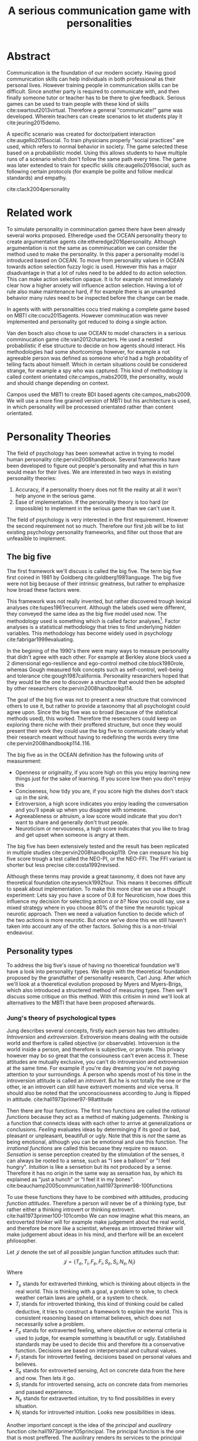 #+TITLE: A serious communication game with personalities
# Pure functional serious comminucation in-game
#+LATEX_HEADER: \usepackage{natbib}
#+LATEX_HEADER: \renewcommand{\bibsection}{}
#+LATEX_HEADER: \usepackage[obeyFinal, colorinlistoftodos]{todonotes}
#+LaTeX_CLASS: article
#+LaTeX_CLASS_OPTIONS: [a4paper, drafting]
#+Options: toc:nil ^:nil 
#+Options: title:nil
#+LATEX_HEADER: \newcommand{\drafting}{\todo[noline, color=gray]{Working draft}}
#+LATEX_HEADER: \newcommand{\toReview}{\todo[noline, color=yellow]{To review}}
#+LATEX_HEADER: \newcommand{\underReview}[1]{\todo[noline, color=olive]{Under review by #1}}
#+LATEX_HEADER: \newcommand{\cleared}{\todo[noline, color=white]{Cleared}}

# Title page
#+LATEX: \input{title}

# The order of this thesis will be done in a way to let future researcher
# decide the value of the thesis quickly
# 1. First the abstract to let a researcher quickly discard this thesis if neccesary.
# 2. The toc, to let a researcher jump to interseting pages quickly.
# 3. The introduction and main body of the thesis. If all else fails a
# reaserhcer can use this as fallback

* Abstract                                                          
:PROPERTIES:
:UNNUMBERED: t
:END:

#+BEGIN_CENTER

\todo[inline]{abstract}

#+END_CENTER
\todo{keywords}

\newpage
#+TOC: headlines 2

\newpage

\drafting
Communication is the foundation of our modern society.
Having good communication skills can help individuals in both professional as
their personal lives.
However training people in communication skills can be difficult.
Since another party is required to communicate with,
and then finally someone tutor or teacher has to be there to give feedback.
Serious games can be used to train people with these kind of skills
cite:swartout2013virtual.
Therefore a general "communicate!" game was developed.
Wherein teachers can create scenarios to let students play it cite:jeuring2015demo.


A specific scenario was created for doctor/patient interaction
cite:augello2015social.
To train physicians properly "social practices" are used, which refers to
normal behavior in society.
The game selected these based on a probabilistic model.
Using this allows students to have multiple runs of a scenario which don't 
follow the same path every time.
The game was later extended to train for specific skills cite:augello2016social,
such as following certain protocols
(for example be polite and follow medical standards) and empathy.


cite:clack2004personality

* Related work
\toReview
  To simulate personality in comminucation games there have been already several
works proposed.
Etheredge used the OCEAN personality theory to create argumentative
agents cite:etheredge2016personality.
Although argumentation is not the same as comminucation we can consider the
method used to make the personality.
In this paper a personality model is introduced based on OCEAN.
To move from personality values in OCEAN towards action selection fuzzy logic
is used.
However this has a major disadvantage in that a lot of rules need to be
added to do action selection.
This can make action selection opaque.
It is for example not immediately clear how a higher anxiety will influence
action selection.
Having a lot of rule also make maintenance hard, if for example there is an
unwanted behavior many rules need to be inspected before the change can be made.

In agents with with personalities cocu tried making a complete game based
on MBTI cite:cocu2015agents.
However comminucation was never implemented and personality got reduced to
doing a single action.

Van den bosch also chose to use OCEAN to model characters in a serious
comminucation game cite:van2012characters.
He used a nested probabilistic if else structure to decide on how agents should
interact.
His methodologies had some shortcomings however,
for example a not agreeable person was defined as someone who'd had a high
probability of telling facts about himself.
Which in certain situations could be considered strange,
for example a spy who was captured.
This kind of methodology is called content orientated cite:campos_mabs2009,
the personality, would and should change depending on context.

Campos used the MBTI to create BDI based agents cite:campos_mabs2009.
We will use a more fine grained version of MBTI but his architecture is used,
in which personality will be processed orientated rather than content
orientated.

* Personality Theories
\cleared
The field of psychology has been somewhat active in trying to model human
personality cite:pervin2008handbook. 
Several frameworks have been developed to figure out people's
personality and what this in turn would mean for their lives.
We are interested in two ways in existing personality theories:
1. Accuracy, if a personality thoery does not fit the reality at all it won't
   help anyone in the serious game.
2. Ease of implementation. If the personality theory is too hard (or impossible)
   to implement in the serious game than we can't use it.
The field of psychology is very interested in the first requirement. 
However the second requirement not so much.
Therefore our first job will be to list existing psychology personality
frameworks,
and filter out those that are unfeasible to implement.


** The big five
\cleared
The first framework we'll discuss is called the big five.
The term big five first coined in 1981 by Goldberg cite:goldberg1981language.
The big five were not big because of their intrinsic greatness,
but rather to emphasize how broad these factors were.

\cleared
This framework was not really invented, but rather discovered trough
lexical analyses cite:tupes1961recurrent.
Although the labels used were different,
they conveyed the same idea as the big five model used now.
The methodology used is something which is called factor analyses[fn::
In the paper the term 'varimax rotational program' is used,
but if we look this term in wikipedia, we can see the result is called factor
analyses cite:varymaxrotanonalprogram].
Factor analyses is a statistical methodology that tries to find underlying
hidden variables.
This methodology has become widely used in psychology cite:fabrigar1999evaluating.

\cleared
In the begining of the 1990's there were many ways to measure personality that
didn't agree with each other.
For example at Berkley alone block used a 2 dimensional ego-resilience and
ego-control method cite:block1980role,
whereas Gough measured folk concepts such as self-control, well-being and
tolerance cite:gough1987california.
Personality researchers hoped that they would be the one to discover a structure
that would then be adopted by other researchers cite:pervin2008handbookp114.

\cleared
The goal of the big five was not to present a new structure that convinced
others to use it,
but rather to provide a taxonomy that all psychologist could agree upon.
Since the big five was so broad (because of the statistical methods used),
this worked.
Therefore the researchers could keep on exploring there niche with their
proffered structure,
but once they would present their work they could use the big five to
communicate clearly what their research meant without having to redefining the
words every time cite:pervin2008handbookp114..116.

\cleared
The big five as in the OCEAN definition has the following units of measurement:
- Openness or originality, if you score high on this you enjoy learning new
  things just for the sake of learning. If you score low then you don't enjoy
  this
- Conciseness, how tidy you are, if you score high the dishes don't stack up
  in the sink.
- Extroversion, a high score indicates you enjoy leading the conversation and
  you'll speak up when you disagree with someone.
- Agreeableness or altruism, a low score would indicate that you don't want to
  share and generally don't trust people.
- Neuroticism or nervousness, a high score indicates that you like to brag and
  get upset when someone is angry at them.

\cleared
The big five has been extensively tested and the result has been replicated
in multiple studies cite:pervin2008handbookp119.
One can measure his big five score trough a test called the NEO-PI, or the
NEO-FFI. The FFI variant is shorter but less precise cite:costa1992revised.

\cleared
Although these terms may provide a great taxonomy,
it does not have any theoretical foundation cite:eysenck1992four.
This means it becomes difficult to speak about implementation.
To make this more clear we use a thought experiment:
Lets say you have a score of 0.8 for Neuroticism,
how does this influence my decision for selecting action $a$ or $b$?
Now you could say, use a mixed strategy where in you choose 80% of the time
the neurotic typical neurotic approach.
Then we need a valuation function to decide which of the two actions is more
neurotic.
But once we've done this we still haven't taken into account any of the
other factors.
Solving this is a non-trivial endeavour.

** Personality types
\cleared
To address the big five's issue of having no thoeretical foundation we'll
have a look into personality types.
We begin with the theoretical foundation proposed by the grandfather of
personality research, Carl Jung.
After which we'll look at a thoeretical evolution proposed by Myers and
Myers-Brigs, which also introduced a structered method of measuring types.
Then we'll discuss some critique on this method.
With this critisim in mind we'll look at alternatives to the MBTI that have been
proposed afterwards.

*** Jung's theory of psychological types
\cleared
Jung describes several concepts, firstly each person has two attitudes:
/Introversion/ and /extroversion/.
Extroversion means dealing with the outside world and therfore is called
objective (or observable).
Intoversion is the world inside a person, and therefore is subjective,
or private.
This privacy however may bo so great that the consiouness can't even access it.
These attitudes are mutually exclusive,
you can't do introversion and extroversion at the same time.
For example if you're day dreaming you're not paying attention to your
surroundings.
A person who spends most of his time in the introversion attitude is called
an /introvert/.
But he is not totally the one or the other, ie an introvert can still have
extravert moments and vice versa.
It should also be noted that the unconsciousness according to Jung is
flipped in attitude. cite:hall1973primer97-98attitude

\cleared
Then there are four functions.
The first two functions are called the /rational functions/
because they act as a method of making judgements.
/Thinking/ is a function that connects ideas with each other to arrive at
generalizations or conclusions. 
/Feeling/ evaluates ideas by determinging if its good or bad, pleasant
or unpleasant, beautifull or ugly.
Note that this is /not/ the same as being emotional,
although you can be emotional and use this function.
The /irrational functions/ are called this becuase they require no reason.
/Sensation/ is sense perception created by the stimulation of the senses,
it can always be rooted to a sense,
such as "I see a balloon" or "I feel hungry".
/Intuition/ is like a sensetion but its not produced by a sense.
Therefore it has no origin in the same way as sensation has,
by which its explained as "just a hunch" or "I feel it in my bones".
cite:beauchamp2005communication,hall1973primer98-100functions

\cleared
To use these functions they have to be combined with attitudes, producing
/function attitudes/.
Therefore a person will never be of a thinking type,
but rather either a thinking introvert or thinking extrovert.
cite:hall1973primer100-101combo
We can now imagine what this means,
an extroverted thinker will for example make judgement about the real world,
and therefore be more like a scientist,
whereas an introverted thinker will make judgement about ideas in his mind,
and therfore will be an excelent philosopher.

\cleared
Let $\mathcal{J}$ denote the set of all possible jungian function attitudes
such that:
\[ \mathcal{J} = \{ T_e, T_i, F_e, F_i, S_e, S_i, N_e, N_i\}\]
Where
+ $T_e$ stands for extraverted thinking, which is thinking about objects in the
  real world. This is thinking with a goal, a problem to solve,
  to check weather certain laws are upheld, or a system to check.
+ $T_i$ stands for introverted thinking,
  this kind of thinking could be called deductive,
  it tries to construct a framework to explain the world.
  This is consistent reasoning based on internal believes,
  which does not necessarily solve a problem.
+ $F_e$ stands for extraverted feeling, where objective or external criteria
  is used to judge, for example something is beautifull or ugly.
  Established standards may be used to decide this and therefore its a
  conservative function. Decisions are based on interpersonal and cultural values.
+ $F_i$ stands for introverted feeling, decisions based on personal values and
  believes.
+ $S_e$ stands for extroverted sensing, Act on concrete data from the here and
  now. Then lets it go.
+ $S_i$ stands for introverted sensing, acts on concrete data from memories and
  passed experience.
+ $N_e$ stands for extraverted intuition, try to find possibilities in every
  situation.
+ $N_i$ stands for introverted intuition. Looks new possibilities in ideas.

\cleared
Another important concept is the idea of the /principal/ and /auxilirary/
function cite:hall1973primer105principal.
The principal function is the one that is most preffered.
The auxilirary renders its services to the principal function,
however this function cannot be the opposite of the principal.
So if /Feeling/ is the principal function than thinking connot be the auxilirary.
This is also true for the irrational functions.

*** MBTI
\cleared
The meyer brigs type indicator is based upon Carl Jung's theory of personality
types.
However it brings two important changes, first of all the way
of measuring personality type is changed. 
It uses a strutured approach rather than Carl Jungs projective approach.
The responses to items are finite and therefore can be deduced based on theory.
In contrast to Jung's technique where he used open ended anwsering with word
associations cite:hall1973primer23method.
Then there is the introduction of an extra index used to order function
attitudes cite:carlson1985recent.
Which is either a $J$ for judging (rational in jung terms)
or a $P$ for perceiving (irrational in jung terms).
This dimension indicates together with the $I/E$ dimension which function
attitude is dominant and which is auxilirary.

\cleared
Once completed with the MBTI you'll get charatcter string as outcome,
for example "INTJ".
This label tells you inderectly which of carl jung's functions is dominant,
auxilirary, tetriary and inferior cite:mccaulley2000myers.
In other words it provides a sequence of preferences
cite:website.mbtitypedynamics.
In case of INTJ it would be:
\[N_i > T_e  > F_i > S_e\]
So the most preffered function to be used by someone of type INTJ would be $N_i$,
then $T_e$ and so forth.
These are the same function as Jung used, the MBTI
just imposed an order on them cite:mccaulley2000myers,website.mbtisequence.
How much preference there is for a function is not encoded in MBTI, just an
order of preference.
An ENTJ would be simialar to INTJ but with a different order:
\[T_e > N_i > S_e > F_i\]
With this definition the interplay of the judging/perceiving dimension becomes
more obvious if we look at INTP: \[T_i > N_e > S_i > F_e\]
It's similar to an ENTJ, but the attitudes have flipped.

\cleared
A possible grouping of the sixteen type exists using the middle letters:
\[\{NT, ST, NF, SF\}\]
This grouping goes under the rationale that the first two functions only
differ in either attitude, order or both.

\cleared
Before continuing we would like to say a word about a popular
interpertation of MBTI which is based on Kersey's book "Please understand me",
and later "Please understand me II".
In this interpertation the sixteen types are also placed in general groups
of four but here the $ST$ and $SF$ distinction is replaced by $SJ$ and $SP$
cite:keirsey1998please.
It turns out however that Kersey invented this distinction because
"He thought it made sense to group them this way" cite:whyaretypesdistinct.
In doing this he rejected the work of Jung and also that of cognitive functions.
Which is problematic because the theory he presented then does not make any
thoeretical sense.
Therefore Kersey's MBTI will not be used in this thesis.

\cleared
The MBTI is extremly popular in a subfield called Organizational Developement
(OD) cite:sample2004myers. 
But it has gotton some heavy critism in from the field of psycology.

\cleared
Since MBTI reduces the test scores to type,
it is expected that most of the population would fall into either proposed
dimensions. For example $I$ or $E$.
This is called a bimodal distribution.
However it has been shown that is not the case cite:bess2002bimodal,
but this could be the result of the scores being biderictional
cite:salter2005two.
An extended investigation into weather jungian constructs are truly categorial
however concluded that this was not the case and a continues scale is required
cite:arnau2003jungian.

\cleared
It also fell short on factor analyses and reliability.
With this technique the desired outcome is that there are 4 question clusters
(or factors), one for each dimension.
Secondly these factors should be independent,
a question that influences I/E score should not influence S/N.
Finally we expect the factors to indicate differences between individuals.
Random questions won't do that.
However it turned out the MBTI had more than 4 factors (6), then there were
questions that were in different factors than the majority
and finally there were also some quetions doing no discrimination at all
(not being scored) cite:sipps1985item. 

\cleared
Reliability indicates how often the same result will come out of the test,
for example if you take the mbti a 100 times you may be classified the same
type for 70 times.
Which would be an indication it has a reliablity of arround 70%.
But in psycology another aspect is important,
namely the interval in between which the tests are taken,
if for example two tests produce starkly different results but a long time
has passed between them its not considered a big issue.
However for the MBTI it has been shown that after a period of 5 weeks 50%
of the participants changed in score cite:pittenger1993measuring.
Since Jung basically said that type is decided very early on in life
this result is rather bad cite:hall1973primer106inborn.

*** PPSDQ
\cleared
The PPSDQ keeps basically the same theory as MBTI cite:kier1997new,king1999score,
but uses a different measuring method.
Instead of forced questions it uses a word-pair checklist for
$I/E, S/N$ and $T/F$, and for the $J/P$ self describing sentences are used
cite:melancon1996measurement.
A word pair checklist looks like:

| Word          |   |   |   | Word      |
|---------------+---+---+---+-----------|
| Empathy       | 1 | 2 | 3 | Logic     |
| Dispassionate | 1 | 2 | 3 | Emotional |
The sentence is a statement in which you can agree or disagree. 
This test method is simple but effective.

\cleared
The result of the PPSDQ would look something like: I-30 N-20 T-80 J-60, with
a scale of 0 to 100. To calulate the jungian functions as a probability measure
some math is required. Our subject is $70\%$ of the time introverted and $30\%$ of the 
time extroverted. $60\%$ of the time judging and $40\%$ of the time perceiving.
therefore N_i would be calulated as: 0.7 \times 0.4 \times 0.8 = 0.224 or $22.4\%$.
N_e would be $0.3 \times 0.4 \times 0.8 = 0.096$ etc.
From this you can make a preference sequence or create a mixed strategy.

\cleared
The PPSDQ is measuring the same thing as MBTI but lacks the critisms of MBTI.
The reliability is for example between 90% to 95% with a delay of two weeks.
The internal consistency was also measured which proved to be better than
MBTI but there was still a dependency between S/N and P/J which remains
unexplained cite:kier1997new.
The PPSDQ is internally most consistent of the discussed alternatives
(excluding OCEAN) cite:arnau1999alternative.

*** SL-TDI
\cleared
SL-TDI measures functions by presenting 20 situations and then giving subject
possible actions which corrolate with the functions.
The subjects then have to indicate how likely it is that they would choose that
particular action cite:arnau2000reliability.

\cleared
It becomes rather staight forward to make a function preference of the 
measurement of SL-TDI since the qeustion directly measure the jungian
functions.
A possible personality type therefore would be:
\[ S_i \geq T_i \geq S_e \geq F_e \geq N_i \geq T_e \geq N_e \geq F_i \]
To determine the preference we just used the observed value in the test.
Since every situation offers a choice for each function with a 5 point value
there is no need for normalization.

\cleared
This denotion is much less strict than the MBTI or PPSDQ since it does not force
alternating attitudes or pairing of rational/irrational functions in the
preference.
Therefore the amount of personality types SL-TDI supports drastically exceeds
that of the PPSDQ. In other words, there always exists a mapping from PPSDQ
to SL-TDI, but not always from SL-TDI to PPSDQ.
The reason for doing this is because there is experimental evidence
that there exist personalities outside of the stucture orignally imposed by
MBTI and the subsequent PPSDQ cite:loomis1980testing.


** Comparison of theories
\cleared
To re-iterate, we are interested in a framework that is realistic, and easy to
implement.
The Big Five falls short on the easy to implement,
there is no underlying theoretical framework to support it cite:eysenck1992four,
therefore we cannot base our implementation on anything except our own
interpertation.

\cleared
The MBTI has been criticized a lot from the field of psychology,
but it does have a solid theoretical foundation.
There is some relation between the big five and MBTI cite:furnham1996big.
Therefore its somewhat realistic, but quite easy to implement.

\cleared
Both of the alternatives of MBTI use a continues scale and have a high
correlation with the big five cite:arnau1997measurement.
This means is that they are measuring something which is also measured by the
big five in some way.

\cleared
The PPSDQ is based on the same thoery as MBTI, but with scaled type letters.
To convert the type to function attitudes some extra work has to be done,
namely calulate their respective probabilities.
To decide which function attitude to use some kind of mixed strategy
has to be used.
The PPSDQ is more realistic, but at the cost of being more difficult to
implement.

\cleared
The SL-TDI is even harder to implement than the PPSDQ because the function
attitudes no longer have to alternate.
This either means that functions are independent (thereby rejecting some of Jung's work),
or that they have to work in some kind of combination.
If they work in some kind of combination and we have to following preference:
\[ T_e > T_i > S_i > N_i > F_e > N_e > S_e > F_i\]
We select the first function to work with, but it requires some information now,
what to do?
Select $S_i$, thereby skipping $T_i$, or select $T_i$ and let it decide to
select $S_i$, but this would basially give $T_i$ censorship rights.
This is difficult to anwser therfore it is a lot more difficult to implement
than PPSDQ.
Since SL-TDI drops an assumption, which is shown with experimental evidence
to be false cite:loomis1980testing, we can say SL-TDI's theory is most realistic.
This comes however at the cost of being even more difficult to implement.

\cleared
Therefore our preference for implementation is the following:
\[ \text{MBTI} > \text{PPSDQ} > \text{SL-TDI} > \text{OCEAN} \]

\cleared
There is another hidden reasoning behind this, the work of PPSDQ can built on
that of MBTI, and that of SL-TDI can build on that of PPSDQ.
OCEAN builds on nothing, we'll leave that for future work.

* Agent orientated programming
# How do I measure that the persnoality created is in fact in complience with
# the personality I aimed for?
# Can I let the personality take the test somehow?
\drafting
In this chapter we'll discuss the thoery behind intelligent agents,
and reason in favor of this approach.
We'll also compare it with alternatives.

** What is an agent
\drafting
In the literature there is little consensus on what exactly an agent is,
however there is a general consensus that an agent is /autonomous/
cite:wooldridge2009introduction.
To make this more clear we'll use Wooldriges' definition:

#+BEGIN_QUOTE
An /agent/ is a computer system that is /situated/ in some /environment/ and
that is capable of /autonomous action/ in this environment in order to meet its
delegated objectives. -- Wooldridge
#+END_QUOTE

*** Belief desires and intentions
\drafting
\todo[inline]{perhaps talk about bratman?}
\todo[inline]{BDI}
** Why do this?
\drafting

** BDI + Personality
\drafting
\todo[inline]{content oriented vs process orientated}
\todo[inline]{Personalized bdi architecture}
cite:campos_mabs2009
* The communicate game
cite:augello2015social
\drafting

The communicate game was created to make doctors able to practice frequently
with talking to patients. \todo{cite this}
To put this in game form is ideal because it allows doctors to practice the
basics without the need for another human patient.
However, the current implementation does not have personality implemented.
This means every virtual patient will always react the same way.
So in the game its always good to be sensitive and polite.
It turns out however the issues most doctors struggle with isn't so much
being sensitive, but rather being sensitive to the people who appreciate it.
cite:clack2004personality

** TODO Existing functionality
\todo[inline]{Existing functionality and design, user interaction etc}
** TODO Existing architecture
\todo[inline]{Existing architecture, how does the trikery work}
cite:augello2016social
** TODO Extending it
\todo[inline]{Proposed Extension, why this extension}
*** TODO Design extension
*** TODO Architecturual changes

* Conclusion
\todo[inline]{Discussion}
** Future work
\todo[inline]{Depending on the successfulness this chapter becomes smaller and more fine grained}
* References
<<bibliography link>>

bibliographystyle:unsrt
bibliography:refs.bib

